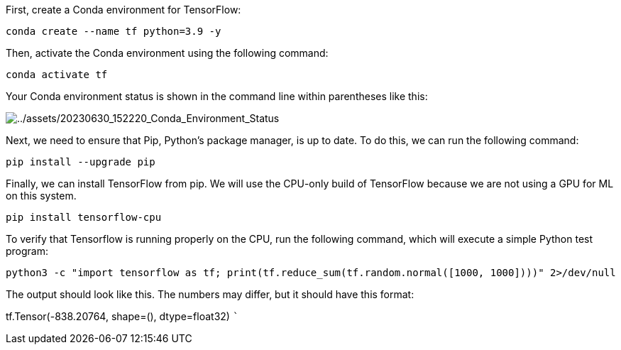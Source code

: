 First, create a Conda environment for TensorFlow:

[source,bash]
----
conda create --name tf python=3.9 -y
----

Then, activate the Conda environment using the following command:

[source,bash]
----
conda activate tf
----

Your Conda environment status is shown in the command line within
parentheses like this:

image:../assets/20230630_152220_Conda_Environment_Status.png[../assets/20230630_152220_Conda_Environment_Status]

Next, we need to ensure that Pip, Python’s package manager, is up to
date. To do this, we can run the following command:

[source,bash]
----
pip install --upgrade pip
----

Finally, we can install TensorFlow from pip. We will use the CPU-only
build of TensorFlow because we are not using a GPU for ML on this
system.

[source,bash]
----
pip install tensorflow-cpu
----

To verify that Tensorflow is running properly on the CPU, run the
following command, which will execute a simple Python test program:

[source,bash]
----
python3 -c "import tensorflow as tf; print(tf.reduce_sum(tf.random.normal([1000, 1000])))" 2>/dev/null
----

The output should look like this. The numbers may differ, but it should
have this format:

tf.Tensor(-838.20764, shape=(), dtype=float32) ```
